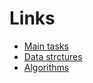 * Links

- [[./tasks.org][Main tasks]]
- [[./data_strctures.org][Data strctures]]
- [[./algorithms.org][Algorithms]]

